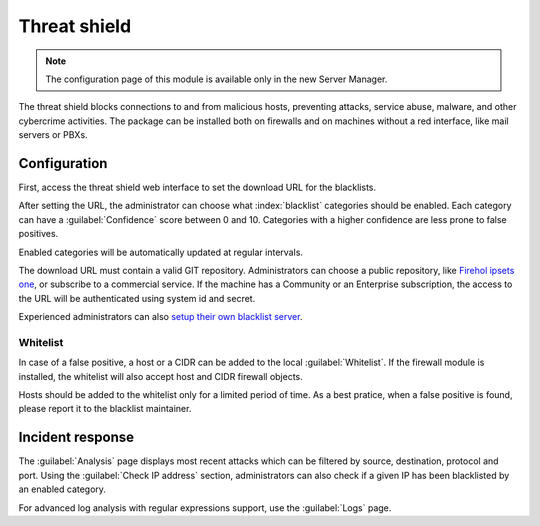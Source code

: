 =============
Threat shield
=============

.. note::

  The configuration page of this module is available only in the new Server Manager.


The threat shield blocks connections to and from malicious hosts, preventing attacks, service abuse, malware, and other cybercrime activities.
The package can be installed both on firewalls and on machines without a red interface, like mail servers
or PBXs.

Configuration
=============

First, access the threat shield web interface to set the download URL for the blacklists.

After setting the URL, the administrator can choose what :index:`blacklist` categories should be enabled.
Each category can have a :guilabel:`Confidence` score between 0 and 10.
Categories with a higher confidence are less prone to false positives.

Enabled categories will be automatically updated at regular intervals.

The download URL must contain a valid GIT repository.
Administrators can choose a public repository, like `Firehol ipsets one <https://github.com/firehol/blocklist-ipsets>`_,
or subscribe to a commercial service. If the machine has a Community or an Enterprise subscription, the access to the URL
will be authenticated using system id and secret.

Experienced administrators can also `setup their own blacklist server <https://docs.nethserver.org/projects/nethserver-devel/en/latest/nethserver-blacklist.html#setup-a-blacklist-server>`_.

Whitelist
---------

In case of a false positive, a host or a CIDR can be added to the local :guilabel:`Whitelist`.
If the firewall module is installed, the whitelist will also accept host and CIDR firewall objects.

Hosts should be added to the whitelist only for a limited period of time.
As a best pratice, when a false positive is found, please report it to the blacklist maintainer.

Incident response
=================

The :guilabel:`Analysis` page displays most recent attacks which can be filtered by source, destination, protocol and port.
Using the :guilabel:`Check IP address` section, administrators can also check if a given IP has been blacklisted by an enabled category.

For advanced log analysis with regular expressions support, use the :guilabel:`Logs` page.
